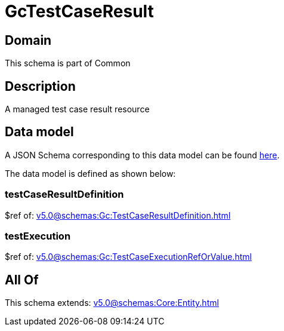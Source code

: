 = GcTestCaseResult

[#domain]
== Domain

This schema is part of Common

[#description]
== Description

A managed test case result resource


[#data_model]
== Data model

A JSON Schema corresponding to this data model can be found https://tmforum.org[here].

The data model is defined as shown below:


=== testCaseResultDefinition
$ref of: xref:v5.0@schemas:Gc:TestCaseResultDefinition.adoc[]


=== testExecution
$ref of: xref:v5.0@schemas:Gc:TestCaseExecutionRefOrValue.adoc[]


[#all_of]
== All Of

This schema extends: xref:v5.0@schemas:Core:Entity.adoc[]
